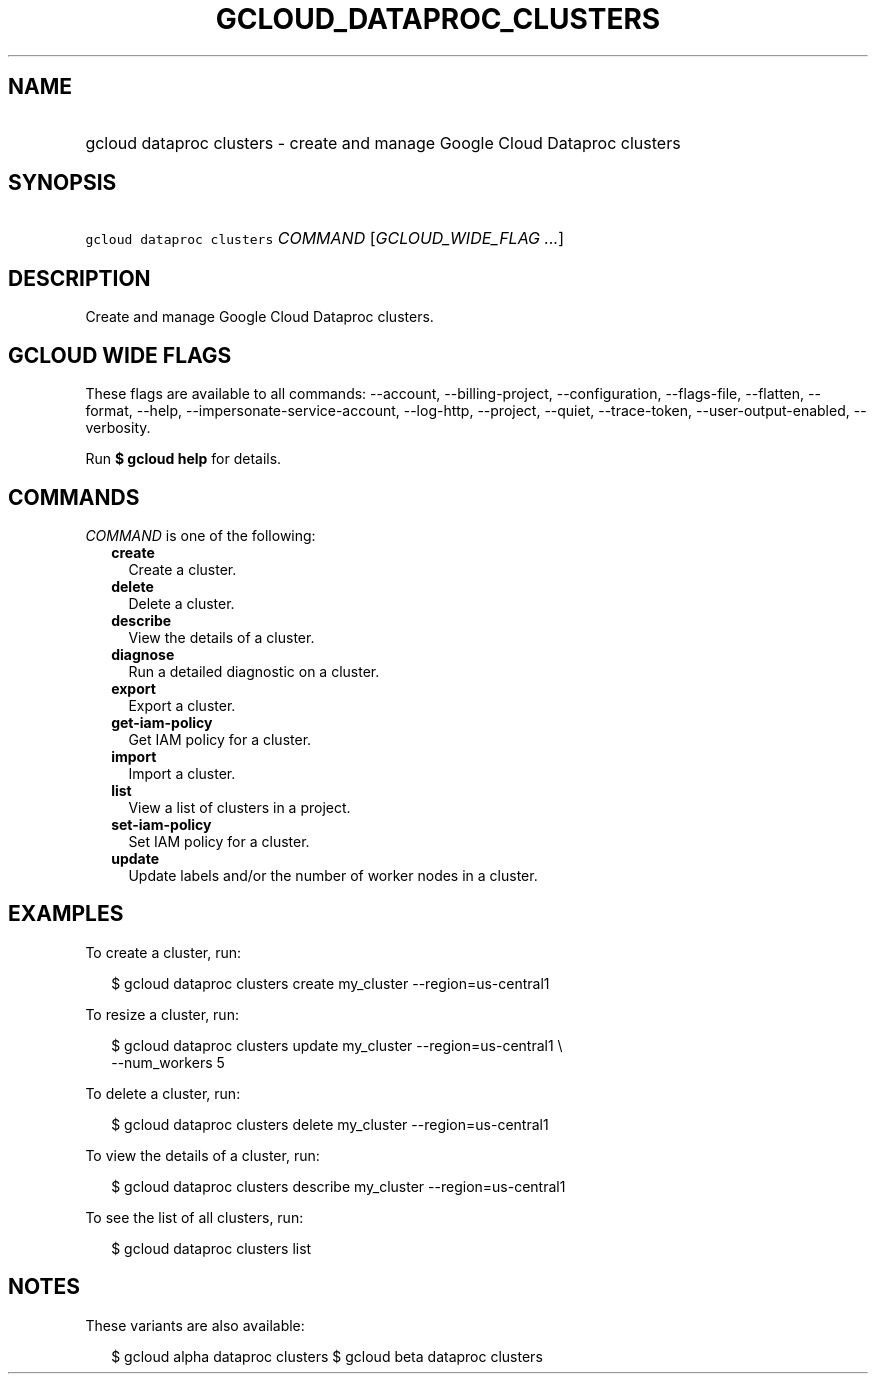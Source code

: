 
.TH "GCLOUD_DATAPROC_CLUSTERS" 1



.SH "NAME"
.HP
gcloud dataproc clusters \- create and manage Google Cloud Dataproc clusters



.SH "SYNOPSIS"
.HP
\f5gcloud dataproc clusters\fR \fICOMMAND\fR [\fIGCLOUD_WIDE_FLAG\ ...\fR]



.SH "DESCRIPTION"

Create and manage Google Cloud Dataproc clusters.



.SH "GCLOUD WIDE FLAGS"

These flags are available to all commands: \-\-account, \-\-billing\-project,
\-\-configuration, \-\-flags\-file, \-\-flatten, \-\-format, \-\-help,
\-\-impersonate\-service\-account, \-\-log\-http, \-\-project, \-\-quiet,
\-\-trace\-token, \-\-user\-output\-enabled, \-\-verbosity.

Run \fB$ gcloud help\fR for details.



.SH "COMMANDS"

\f5\fICOMMAND\fR\fR is one of the following:

.RS 2m
.TP 2m
\fBcreate\fR
Create a cluster.

.TP 2m
\fBdelete\fR
Delete a cluster.

.TP 2m
\fBdescribe\fR
View the details of a cluster.

.TP 2m
\fBdiagnose\fR
Run a detailed diagnostic on a cluster.

.TP 2m
\fBexport\fR
Export a cluster.

.TP 2m
\fBget\-iam\-policy\fR
Get IAM policy for a cluster.

.TP 2m
\fBimport\fR
Import a cluster.

.TP 2m
\fBlist\fR
View a list of clusters in a project.

.TP 2m
\fBset\-iam\-policy\fR
Set IAM policy for a cluster.

.TP 2m
\fBupdate\fR
Update labels and/or the number of worker nodes in a cluster.


.RE
.sp

.SH "EXAMPLES"

To create a cluster, run:

.RS 2m
$ gcloud dataproc clusters create my_cluster \-\-region=us\-central1
.RE

To resize a cluster, run:

.RS 2m
$ gcloud dataproc clusters update my_cluster \-\-region=us\-central1 \e
    \-\-num_workers 5
.RE

To delete a cluster, run:

.RS 2m
$ gcloud dataproc clusters delete my_cluster \-\-region=us\-central1
.RE

To view the details of a cluster, run:

.RS 2m
$ gcloud dataproc clusters describe my_cluster \-\-region=us\-central1
.RE

To see the list of all clusters, run:

.RS 2m
$ gcloud dataproc clusters list
.RE



.SH "NOTES"

These variants are also available:

.RS 2m
$ gcloud alpha dataproc clusters
$ gcloud beta dataproc clusters
.RE

